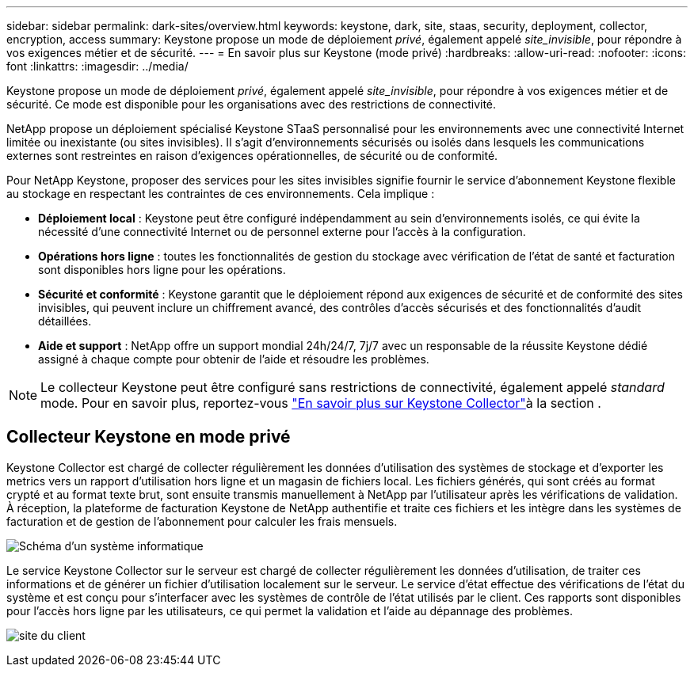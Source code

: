 ---
sidebar: sidebar 
permalink: dark-sites/overview.html 
keywords: keystone, dark, site, staas, security, deployment, collector, encryption, access 
summary: Keystone propose un mode de déploiement _privé_, également appelé _site_invisible_, pour répondre à vos exigences métier et de sécurité. 
---
= En savoir plus sur Keystone (mode privé)
:hardbreaks:
:allow-uri-read: 
:nofooter: 
:icons: font
:linkattrs: 
:imagesdir: ../media/


[role="lead"]
Keystone propose un mode de déploiement _privé_, également appelé _site_invisible_, pour répondre à vos exigences métier et de sécurité. Ce mode est disponible pour les organisations avec des restrictions de connectivité.

NetApp propose un déploiement spécialisé Keystone STaaS personnalisé pour les environnements avec une connectivité Internet limitée ou inexistante (ou sites invisibles). Il s'agit d'environnements sécurisés ou isolés dans lesquels les communications externes sont restreintes en raison d'exigences opérationnelles, de sécurité ou de conformité.

Pour NetApp Keystone, proposer des services pour les sites invisibles signifie fournir le service d'abonnement Keystone flexible au stockage en respectant les contraintes de ces environnements. Cela implique :

* *Déploiement local* : Keystone peut être configuré indépendamment au sein d'environnements isolés, ce qui évite la nécessité d'une connectivité Internet ou de personnel externe pour l'accès à la configuration.
* *Opérations hors ligne* : toutes les fonctionnalités de gestion du stockage avec vérification de l'état de santé et facturation sont disponibles hors ligne pour les opérations.
* *Sécurité et conformité* : Keystone garantit que le déploiement répond aux exigences de sécurité et de conformité des sites invisibles, qui peuvent inclure un chiffrement avancé, des contrôles d'accès sécurisés et des fonctionnalités d'audit détaillées.
* *Aide et support* : NetApp offre un support mondial 24h/24/7, 7j/7 avec un responsable de la réussite Keystone dédié assigné à chaque compte pour obtenir de l'aide et résoudre les problèmes.



NOTE: Le collecteur Keystone peut être configuré sans restrictions de connectivité, également appelé _standard_ mode. Pour en savoir plus, reportez-vous link:../installation/installation-overview.html["En savoir plus sur Keystone Collector"]à la section .



== Collecteur Keystone en mode privé

Keystone Collector est chargé de collecter régulièrement les données d'utilisation des systèmes de stockage et d'exporter les metrics vers un rapport d'utilisation hors ligne et un magasin de fichiers local. Les fichiers générés, qui sont créés au format crypté et au format texte brut, sont ensuite transmis manuellement à NetApp par l'utilisateur après les vérifications de validation. À réception, la plateforme de facturation Keystone de NetApp authentifie et traite ces fichiers et les intègre dans les systèmes de facturation et de gestion de l'abonnement pour calculer les frais mensuels.

image:dark-sites-diagram-computer-system.png["Schéma d'un système informatique"]

Le service Keystone Collector sur le serveur est chargé de collecter régulièrement les données d'utilisation, de traiter ces informations et de générer un fichier d'utilisation localement sur le serveur. Le service d'état effectue des vérifications de l'état du système et est conçu pour s'interfacer avec les systèmes de contrôle de l'état utilisés par le client. Ces rapports sont disponibles pour l'accès hors ligne par les utilisateurs, ce qui permet la validation et l'aide au dépannage des problèmes.

image:dark-sites-customer-premise.png["site du client"]
